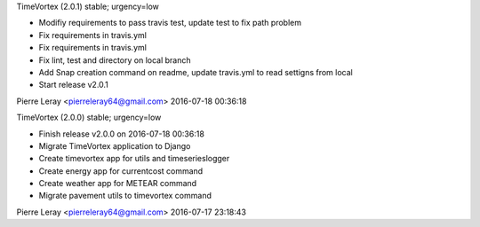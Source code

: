 TimeVortex (2.0.1) stable; urgency=low

* Modifiy requirements to pass travis test, update test to fix path problem
* Fix requirements in travis.yml
* Fix requirements in travis.yml
* Fix lint, test and directory on local branch
* Add Snap creation command on readme, update travis.yml to read settigns from local
* Start release v2.0.1

Pierre Leray <pierreleray64@gmail.com>  2016-07-18 00:36:18

TimeVortex (2.0.0) stable; urgency=low

* Finish release v2.0.0 on 2016-07-18 00:36:18
* Migrate TimeVortex application to Django
* Create timevortex app for utils and timeserieslogger
* Create energy app for currentcost command
* Create weather app for METEAR command
* Migrate pavement utils to timevortex command

Pierre Leray <pierreleray64@gmail.com>  2016-07-17 23:18:43



